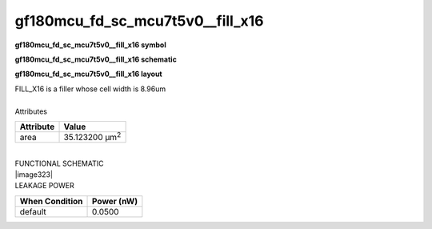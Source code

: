 =======================================
gf180mcu_fd_sc_mcu7t5v0__fill_x16
=======================================

**gf180mcu_fd_sc_mcu7t5v0__fill_x16 symbol**

.. image:: gf180mcu_fd_sc_mcu7t5v0__fill_16.symbol.png
    :height: 250px
    :width: 400 px
    :align: center
    :alt: gf180mcu_fd_sc_mcu7t5v0__fill_x16 symbol

**gf180mcu_fd_sc_mcu7t5v0__fill_x16 schematic**

.. image:: gf180mcu_fd_sc_mcu7t5v0__fill_16.schematic.png
    :height: 300px
    :width: 500 px
    :align: center
    :alt: gf180mcu_fd_sc_mcu7t5v0__fill_x16 schematic

**gf180mcu_fd_sc_mcu7t5v0__fill_x16 layout**

.. image:: gf180mcu_fd_sc_mcu7t5v0__fill_16.layout.png
    :height: 400px
    :width: 700 px
    :align: center
    :alt: gf180mcu_fd_sc_mcu7t5v0__fill_x16 layout



| FILL_X16 is a filler whose cell width is 8.96um

|
| Attributes

============= ======================
**Attribute** **Value**
area          35.123200 µm\ :sup:`2`
============= ======================

|
| FUNCTIONAL SCHEMATIC
| |image323|
| LEAKAGE POWER

================== ==============
**When Condition** **Power (nW)**
default            0.0500
================== ==============

